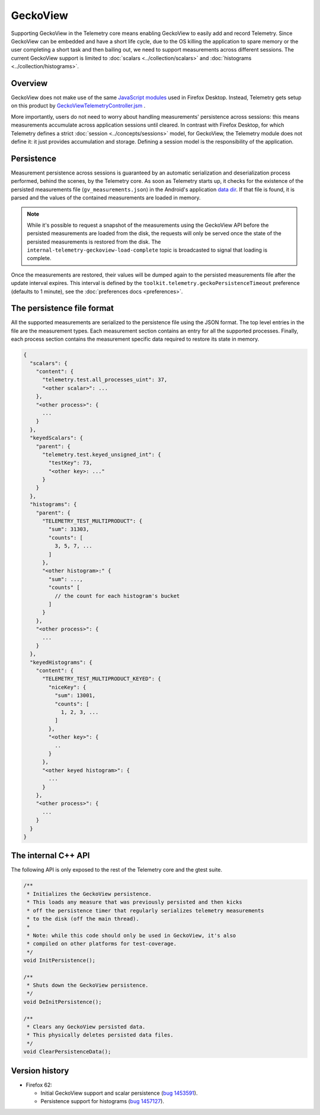 GeckoView
=========

Supporting GeckoView in the Telemetry core means enabling GeckoView to easily add and
record Telemetry. Since GeckoView can be embedded and have a short life cycle, due to
the OS killing the application to spare memory or the user completing a short task and
then bailing out, we need to support measurements across different sessions. The current
GeckoView support is limited to :doc:`scalars <../collection/scalars>` and
:doc:`histograms <../collection/histograms>`.

Overview
--------
GeckoView does not make use of the same `JavaScript modules <https://dxr.mozilla.org/mozilla-central/search?q=path%3Atoolkit%2Fcomponents%2Ftelemetry+ext%3Ajsm+-path%3Ageckoview&redirect=false>`_
used in Firefox Desktop. Instead, Telemetry gets setup on this product by `GeckoViewTelemetryController.jsm <https://dxr.mozilla.org/mozilla-central/rev/1800b8895c08bc0c60302775dc0a4b5ea4deb310/toolkit/components/telemetry/geckoview/GeckoViewTelemetryController.jsm>`_ .

More importantly, users do not need to worry about handling measurements' persistence across
sessions: this means measurements accumulate across application sessions until cleared. In
contrast with Firefox Desktop, for which Telemetry defines a strict :doc:`session <../concepts/sessions>`
model, for GeckoView, the Telemetry module does not define it: it just provides accumulation
and storage.
Defining a session model is the responsibility of the application.

Persistence
-----------
Measurement persistence across sessions is guaranteed by an automatic serialization and deserialization
process performed, behind the scenes, by the Telemetry core. As soon as Telemetry starts up, it
checks for the existence of the persisted measurements file (``gv_measurements.json``) in the
Android's application `data dir <https://developer.android.com/reference/android/content/pm/ApplicationInfo.html#dataDir>`_. If that file is found, it is parsed and the values of the
contained measurements are loaded in memory.

.. note::

  While it's possible to request a snapshot of the measurements using the GeckoView API before
  the persisted measurements are loaded from the disk, the requests will only be served once
  the state of the persisted measurements is restored from the disk. The
  ``internal-telemetry-geckoview-load-complete`` topic is broadcasted to signal that loading
  is complete.

Once the measurements are restored, their values will be dumped again to the persisted
measurements file after the update interval expires. This interval is defined by the
``toolkit.telemetry.geckoPersistenceTimeout`` preference (defaults to 1 minute), see the
:doc:`preferences docs <preferences>`.

The persistence file format
---------------------------
All the supported measurements are serialized to the persistence file using the JSON format.
The top level entries in the file are the measurement types. Each measurement section contains
an entry for all the supported processes. Finally, each process section contains the measurement
specific data required to restore its state in memory.

.. code-block:: js

    {
      "scalars": {
        "content": {
          "telemetry.test.all_processes_uint": 37,
          "<other scalar>": ...
        },
        "<other process>": {
          ...
        }
      },
      "keyedScalars": {
        "parent": {
          "telemetry.test.keyed_unsigned_int": {
            "testKey": 73,
            "<other key>: ..."
          }
        }
      },
      "histograms": {
        "parent": {
          "TELEMETRY_TEST_MULTIPRODUCT": {
            "sum": 31303,
            "counts": [
              3, 5, 7, ...
            ]
          },
          "<other histogram>:" {
            "sum": ...,
            "counts" [
              // the count for each histogram's bucket
            ]
          }
        },
        "<other process>": {
          ...
        }
      },
      "keyedHistograms": {
        "content": {
          "TELEMETRY_TEST_MULTIPRODUCT_KEYED": {
            "niceKey": {
              "sum": 13001,
              "counts": [
                1, 2, 3, ...
              ]
            },
            "<other key>": {
              ..
            }
          },
          "<other keyed histogram>": {
            ...
          }
        },
        "<other process>": {
          ...
        }
      }
    }

The internal C++ API
--------------------
The following API is only exposed to the rest of the Telemetry core and the gtest suite.

.. code-block:: cpp

    /**
     * Initializes the GeckoView persistence.
     * This loads any measure that was previously persisted and then kicks
     * off the persistence timer that regularly serializes telemetry measurements
     * to the disk (off the main thread).
     *
     * Note: while this code should only be used in GeckoView, it's also
     * compiled on other platforms for test-coverage.
     */
    void InitPersistence();

    /**
     * Shuts down the GeckoView persistence.
     */
    void DeInitPersistence();

    /**
     * Clears any GeckoView persisted data.
     * This physically deletes persisted data files.
     */
    void ClearPersistenceData();

Version history
---------------


- Firefox 62:

  - Initial GeckoView support and scalar persistence (`bug 1453591 <https://bugzilla.mozilla.org/show_bug.cgi?id=1453591>`_).
  - Persistence support for histograms (`bug 1457127 <https://bugzilla.mozilla.org/show_bug.cgi?id=1457127>`_).
